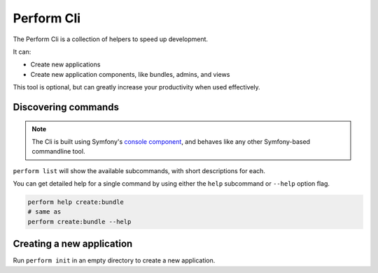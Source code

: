 Perform Cli
===========

The Perform Cli is a collection of helpers to speed up development.

It can:

* Create new applications
* Create new application components, like bundles, admins, and views

This tool is optional, but can greatly increase your productivity when used effectively.

Discovering commands
--------------------

.. note::

   The Cli is built using Symfony's `console component <http://symfony.com/doc/current/components/console.html>`_, and behaves like any other Symfony-based commandline tool.

``perform list`` will show the available subcommands, with short descriptions for each.

You can get detailed help for a single command by using either the ``help`` subcommand or ``--help`` option flag.

.. code-block:: bash

   perform help create:bundle
   # same as
   perform create:bundle --help

Creating a new application
--------------------------

Run ``perform init`` in an empty directory to create a new application.

